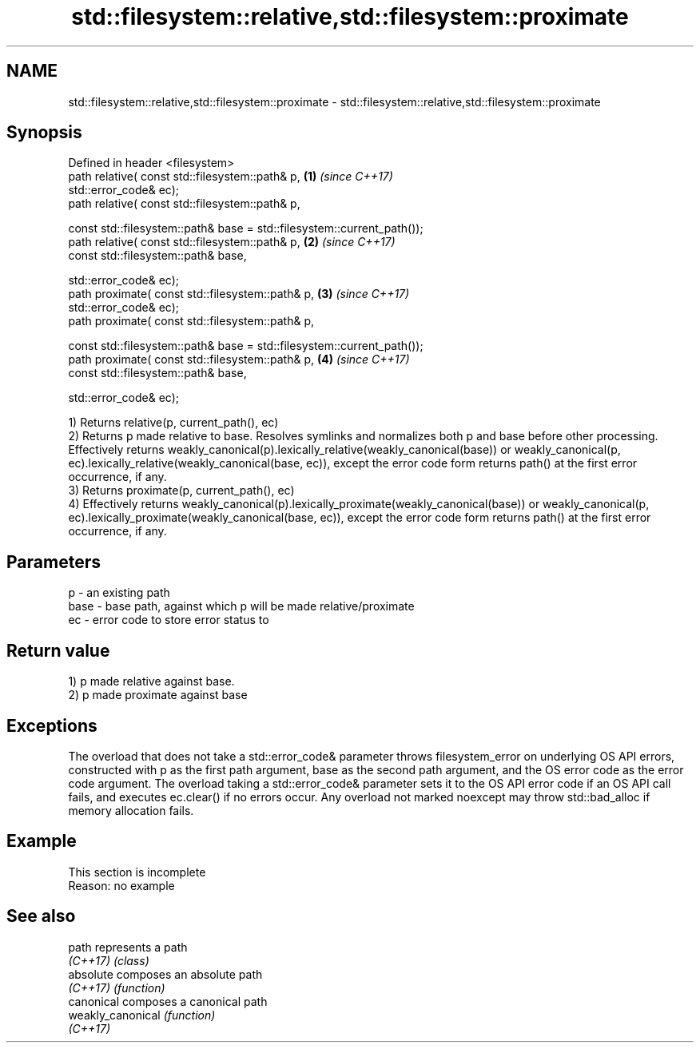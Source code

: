.TH std::filesystem::relative,std::filesystem::proximate 3 "2020.03.24" "http://cppreference.com" "C++ Standard Libary"
.SH NAME
std::filesystem::relative,std::filesystem::proximate \- std::filesystem::relative,std::filesystem::proximate

.SH Synopsis
   Defined in header <filesystem>
   path relative( const std::filesystem::path& p,                        \fB(1)\fP \fI(since C++17)\fP
   std::error_code& ec);
   path relative( const std::filesystem::path& p,

   const std::filesystem::path& base = std::filesystem::current_path());
   path relative( const std::filesystem::path& p,                        \fB(2)\fP \fI(since C++17)\fP
   const std::filesystem::path& base,

   std::error_code& ec);
   path proximate( const std::filesystem::path& p,                       \fB(3)\fP \fI(since C++17)\fP
   std::error_code& ec);
   path proximate( const std::filesystem::path& p,

   const std::filesystem::path& base = std::filesystem::current_path());
   path proximate( const std::filesystem::path& p,                       \fB(4)\fP \fI(since C++17)\fP
   const std::filesystem::path& base,

   std::error_code& ec);

   1) Returns relative(p, current_path(), ec)
   2) Returns p made relative to base. Resolves symlinks and normalizes both p and base before other processing. Effectively returns weakly_canonical(p).lexically_relative(weakly_canonical(base)) or weakly_canonical(p, ec).lexically_relative(weakly_canonical(base, ec)), except the error code form returns path() at the first error occurrence, if any.
   3) Returns proximate(p, current_path(), ec)
   4) Effectively returns weakly_canonical(p).lexically_proximate(weakly_canonical(base)) or weakly_canonical(p, ec).lexically_proximate(weakly_canonical(base, ec)), except the error code form returns path() at the first error occurrence, if any.

.SH Parameters

   p    - an existing path
   base - base path, against which p will be made relative/proximate
   ec   - error code to store error status to

.SH Return value

   1) p made relative against base.
   2) p made proximate against base

.SH Exceptions

   The overload that does not take a std::error_code& parameter throws filesystem_error on underlying OS API errors, constructed with p as the first path argument, base as the second path argument, and the OS error code as the error code argument. The overload taking a std::error_code& parameter sets it to the OS API error code if an OS API call fails, and executes ec.clear() if no errors occur. Any overload not marked noexcept may throw std::bad_alloc if memory allocation fails.

.SH Example

    This section is incomplete
    Reason: no example

.SH See also

   path             represents a path
   \fI(C++17)\fP          \fI(class)\fP
   absolute         composes an absolute path
   \fI(C++17)\fP          \fI(function)\fP
   canonical        composes a canonical path
   weakly_canonical \fI(function)\fP
   \fI(C++17)\fP
